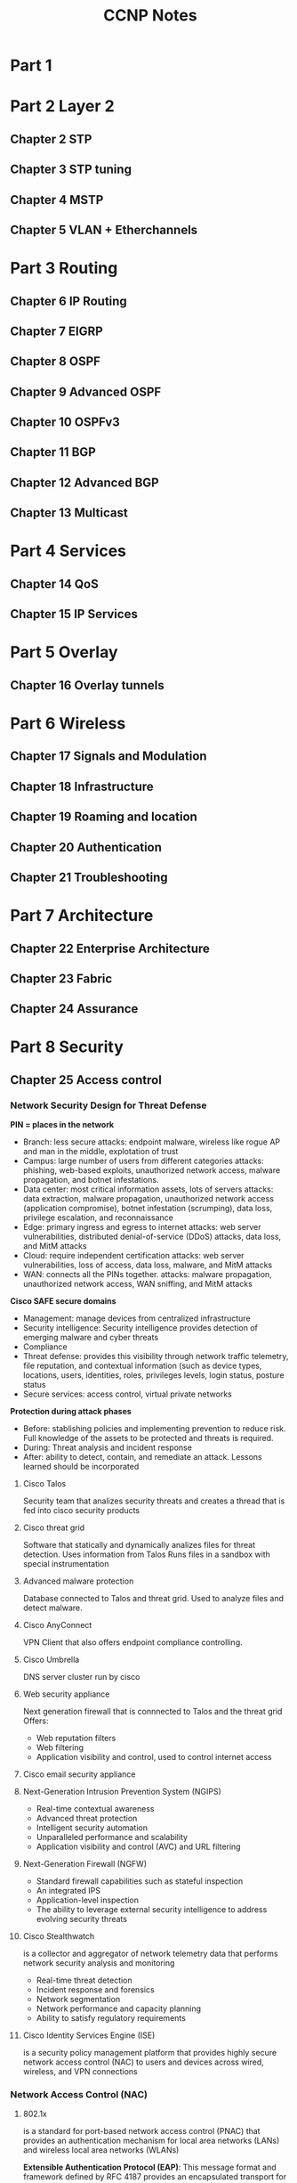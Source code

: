 #+TITLE: CCNP Notes
#+STARTUP: overview, indent
* Part 1
* Part 2 Layer 2
** Chapter 2 STP
** Chapter 3 STP tuning
** Chapter 4 MSTP
** Chapter 5 VLAN + Etherchannels
* Part 3 Routing
** Chapter 6 IP Routing
** Chapter 7 EIGRP
** Chapter 8 OSPF
** Chapter 9 Advanced OSPF
** Chapter 10 OSPFv3
** Chapter 11 BGP
** Chapter 12 Advanced BGP
** Chapter 13 Multicast
* Part 4 Services
** Chapter 14 QoS
** Chapter 15 IP Services
* Part 5 Overlay
** Chapter 16 Overlay tunnels
* Part 6 Wireless
** Chapter 17 Signals and Modulation
** Chapter 18 Infrastructure
** Chapter 19 Roaming and location
** Chapter 20 Authentication
** Chapter 21 Troubleshooting
* Part 7 Architecture
** Chapter 22 Enterprise Architecture
** Chapter 23 Fabric
** Chapter 24 Assurance
* Part 8 Security
** Chapter 25 Access control
*** Network Security Design for Threat Defense

    *PIN = places in the network*
    - Branch: less secure
      attacks: endpoint malware, wireless like rogue AP and man in the middle, explotation of trust
    - Campus: large number of users from different categories
      attacks: phishing, web-based exploits, unauthorized network access, malware propagation, and botnet infestations.
    - Data center: most critical information assets, lots of servers
      attacks: data extraction, malware propagation, unauthorized network access (application compromise), botnet infestation (scrumping), data loss, privilege escalation, and reconnaissance
    - Edge: primary ingress and egress to internet
      attacks: web server vulnerabilities, distributed denial-of-service (DDoS) attacks, data loss, and MitM attacks
    - Cloud: require independent certification
      attacks: web server vulnerabilities, loss of access, data loss, malware, and MitM attacks
    - WAN: connects all the PINs together.
      attacks: malware propagation, unauthorized network access, WAN sniffing, and MitM attacks

    *Cisco SAFE secure domains*
    - Management: manage devices from centralized infrastructure
    - Security intelligence: Security intelligence provides detection of emerging malware and cyber threats
    - Compliance
    - Threat defense: provides this visibility through network traffic telemetry, file reputation, and contextual information (such as device types, locations, users, identities, roles, privileges levels, login status, posture status
    - Secure services: access control, virtual private networks
      
    *Protection during attack phases*
    - Before: stablishing policies and implementing prevention to reduce risk. Full knowledge of the assets to be protected and threats is required.
    - During: Threat analysis and incident response
    - After: ability to detect, contain, and remediate an attack. Lessons learned should be incorporated
      
**** Cisco Talos
     Security team that analizes security threats and creates a thread that is fed into cisco security products

**** Cisco threat grid
     Software that statically and dynamically analizes files for threat detection.
     Uses information from Talos
     Runs files in a sandbox with special instrumentation

**** Advanced malware protection
     Database connected to Talos and threat grid. Used to analyze files and detect malware.

**** Cisco AnyConnect
     VPN Client that also offers endpoint compliance controlling.

**** Cisco Umbrella
     DNS server cluster run by cisco

**** Web security appliance
     Next generation firewall that is connnected to Talos and the threat grid
     Offers:
     - Web reputation filters
     - Web filtering
     - Application visibility and control, used to control internet access

**** Cisco email security appliance
**** Next-Generation Intrusion Prevention System (NGIPS)
     - Real-time contextual awareness
     - Advanced threat protection
     - Intelligent security automation
     - Unparalleled performance and scalability
     - Application visibility and control (AVC) and URL filtering

**** Next-Generation Firewall (NGFW)
     - Standard firewall capabilities such as stateful inspection
     - An integrated IPS
     - Application-level inspection
     - The ability to leverage external security intelligence to address evolving security threats

**** Cisco Stealthwatch
     is a collector and aggregator of network telemetry data that performs network security analysis and monitoring
     - Real-time threat detection
     - Incident response and forensics
     - Network segmentation
     - Network performance and capacity planning
     - Ability to satisfy regulatory requirements

**** Cisco Identity Services Engine (ISE)
     is a security policy management platform that provides highly secure network access control (NAC) to users and devices across wired, wireless, and VPN connections

*** Network Access Control (NAC)
**** 802.1x
     is a standard for port-based network access control (PNAC) that provides an authentication mechanism for local area networks (LANs) and wireless local area networks (WLANs)

     *Extensible Authentication Protocol (EAP)*:
     This message format and framework defined by RFC 4187 provides an encapsulated transport for authentication parameters.
     *EAP method* (also referred to as EAP type):
     Different authentication methods can be used with EAP
     *EAP over LAN (EAPoL)*: 
     This Layer 2 encapsulation protocol is defined by 802.1x for the transport of EAP messages over IEEE 802 wired and wireless networks
     *RADIUS protocol*: 
     This is the AAA protocol used by EAP
     
     *Suplicant*: software on the device trying to access the network through EAPoL
     *Authenticator*: network appliance the suplicant connects to. The appliance makes no decisions, and allows or denys access only on command of the authentication server
     *Authentication Server*: RADIUS server that has the user database and authenticates the clients

     *Authentication process*:
     1. either the authentcator notices a port coming up or the supplicant sends an EAPoL message    AP Methods*:
     2. 
     3. packet is relayed over inside a radious packet.
     4. if successful, server returns a access-accept with optional parameters (downloadable ACLs). The authenticator opens the port

***** EAP methods
      Mostly based on TLS
      *EAP challenge-based authentication method* (EAP-MD5)
      uses the MD5 message-digest to encrypt the credentials. The supplicant doesn't have a way to authenticate the server (bad)
      *EAP TLS* (EAP-TLS)
      Uses PKI to provide mutual authentication. Very secure, high administrative overhead
      *EAP tunneled TLS* (EAP-FAST) (EAP-TTLS) (PEAP)
      - PEAP: only the server requires a certificate and builds a TLS tunnel over which authentication happens using inner auth methods
      *EAP inner authentication methods* (EAP-GTC) (EAP-MSCHAPv2) (EAP-TLS)
      + EAP-MSCHAPv2 (PEAPv0): client credentials are sent over a MSCHAPv2 session. Used with Microsoft Active Directory
      + EAP-GTC (PAPv1): created as an alternative to EAP-MSCHAPv2, can use any identity store
      + EAP-TLS: tunnel over tunnel, same as normal EAP-TLS
      + EAP-FAST: cisco propietary, allows for faster reauthentication and supports roaming. Forms a TLS tunnel and can reauthenticate using protected access credentials (PACs), similar to a secure cookie.
      + EAP-TTLS: similar to PEAP but less supported. Allows for non inner-EAP auth methods like PAP, CHAP and MS-CHAP
      
***** EAP chaining
      included in EAP-FAST, supports machine and user auth inside a single TLS tunnel

***** MAC authentication bypass (MAB)
      enables port-based access using the MAC-address of an endpoint, used as fallback for 802.1x
      1. switch tries to use 802.1x and
      2. the switch opens a port for only one packet, learns the mac address and discards it. After that sends a RADIUS access request using the learned mac address
      3. the RADIUS server determines if the device can access the network.

**** Web Authentication
     can be used as fallback for 802.1x
***** Local web auth (LWA)
      the switch redirects the user to a web page. Then sends the request itself to the RADIUS server. Limited options.
***** Central web authentication with cisco ISE (CWA)
      offers advanced services. Process:
      1. 802.1x fails
      2. switch performs MAB
      3. auth server sends a radius result, including an URL redirection to the centralized server
      4. endpoint gets ip over DHCP
      5. credentials are entered on the browser
      6. ISE sends a reauthentication challenge to the switch
      7. switch sends a new MAB request to the ISE and it issues a final authorization result to the switch.
**** Enhanced Flexible Authentication (FlexAuth)
     enables multiple methods concurrently for fastness

**** Cisco identity-based networking services (IBNS)
     Combination of Enhanced Flexauth, Common classification policy language and ISE
***** Cisco TrustSec
      Uses Security Group Tags (SGT) to enforce firewall rules. A SGT should represent the context of the user/device and it's function. Department based firewalling 

      *ingress classification*
      process of assigning SGT to users or endpoints.
      - Dynamic: downloaded as an authorization option from the ISE
      - Static: used where 802.1x or MAB are not required (Data-Center).

      *Propagation*
      process of communicating the mappings to the TrustSec network.
      - inline tagging: switch inserts the SGT tag into the frame. Only supported by cisco switches with ASIC with support for TrustSec.
      - SGT Exchange protocol (SXP): TCP-based peer-to-peer protocol for devices that don't support inline tagging.

      *Egress enforcement*
      enforced at the egress point of the TrustSec network
      - Security group ACL (SGACL): access lists provide filtering in routers and switches
      - Security group Firewall (SGFW): provides enforcement in firewalls. Requires tag based rules to be configured in the FW
**** MACsec
     standards-based layer 2 protocol encryption method. Allows for switches to encrypt traffic on the wire.
     Additional fields are added, this have to be supported by all the switches in the chain to work.
     Authentication with Galois Method Authentication Code (GMAC) or Galois/Counter Mode Advanced Encryption Standard (AES-GCM)

     *security tag fields*
     - MACsec Ethertype (first two octets): Set to 0x88e5, designating the frame as a MACsec frame
     - TCI/AN (third octet): Tag control information/association, designates version number if confidentiality is used on it's own.
     - SL (fourth octet): short length field, designates the length
     - Packet Number (octets 5-8): numbering for replay protection and initializing vector
     - SCI (octets 9-16): secure channel identifier, for classifying the connection to the virtual port

     *keying mechanisms*
     + Security Association Protocol (SAP): proprietary cisco
     + MACsec key agreemant protocol (MKA): provides required session keys and manages the encryption keys. Supported between endpoint-switch and switch-switch

***** Downlink MACsec
      term used for the switch-endpoint link.
      Handled by the MKA protocol
      Both devices need to support MACsec
      Can be set as an authorization option

***** Uplink MACsec
      term used for switch-switch link
      uses SAP by default
** Chapter 26 Device access control and security
*** Access Control Lists
    Sequential list of access control entries (ACE) for packet classification
    Used for filtering, qos and nat
    
    + *numbered standard* can filter only on source ip, numbers 1-99 and 1300-1999
    + *number extended* can filter on source, destination, port, protocol and more. 100-199 and 2000-2699
    + *named* same as avobe but with names
    + *port acl* can use standard, extended, and names acls to filter on L2
    + *vlan acl* can use standard, extended, and names acls to filter vlans

    use wilcard masks to match patckets
    have to be applied to an interface

    the *any* keyword matches all packets, the *host* keyword matches only one host

    *PACL* port access control list act on L2 ports
    + do not support filter on control packets
    + only incomming traffic
    + only on hardware
    + do not support ipv6, arp or MPLS

    *VACL* vlan access control list
    implemeted using access maps. Maps use ACLs to as match statements and an action (forward or drop on the match), similar to route maps
*** PACL, VACL, and RACL Interaction
    if multiple acls are configured, the order is:
    on L2
    - inbound pactl
    - inbound vacl
    - outbound vacl

    on L3
    - inbound pactl
    - inbound vacl
    - inbound svi
    - outbound svi
    - outbound vacl
*** Terminal Lines
- Line con 0 (cty)
  serial console
- Line aux 0 (aux)
  connect through a modem
- Virtual lines (vty) 1 - 4
  for remote telnet or ssh access. Logical, no physical interface attached
**** Password types
*Type 0*: insecure, not encrypted and visible
*Type 5*: encrypted with md5
*Type 7*: weak encryption, cisco proprietary
*Type 8*: secure, uses sha-256 algorithm to encrypt
*Type 9*: secure uses SCRYPT algorithm to encrypt
**** Priviledge levels and role base access (RBAC)
*Level 0*: disable, enable, help, exit and logout commands
*Level 1*: EXEC mode, no configuration changes allowed
*Level 15*: Priviledged EXEC mode, anything goes

Levels 2-14 can be used to create custom permission levels

EXEC timeout configures the session timeouts
Absolute timeout terminates a session even if it's being used

*** AAA Authentication, Authorization and Accounting
*Authentication*: Enables a user to be identified and verified prior to being granted access to a network device and/or network services.
*Authorization*: Defines the access privileges and restrictions to be enforced for an authenticated user.
*Accounting*: Provides the ability to track and log user access, including user identities, start and stop times, executed commands (that is, CLI commands), and so on. In other words, it maintains a security log of events.
**** TACACS+
tcp on port 49
can separate authentication, authorization, and accounting into different functions
**** Radius
IETF standard
used for EAP
Client/Server model
Must return all authentication parameters in a single reply
Good for authentication but bad for authorization
*** Zone Based Firewall (ZBFW)
    integrated firewall solution for cisco devices
    uses zones to establish relationships
    can track connection states
**** Firewall zones
     - Self zone: includes all routers ip addresses and is used for support and management
     - Default zone: includes all interfaces that are not member of any other zone. Default policy drop
     - other zones: can be created
**** Configuration
     create a zone
     create a class-map. Those are similar to route maps, they use acls for (not) matching packets and define what is done if the packet is matched
     class-maps can be match-any (bool OR) or match-all (bool AND)
     policy-maps have pollicy drop, pass (allow) and inspect. Inspect tracks the connection state
     policy-maps apply the fw configuration to the class-map
     apply a policy map to a traffic flow. Those have a direction and have to be configured in both ways for bidirectional communication
*** Control plane policing (CoPP)
    is a QoS policy applied to traffic to or sourced from the router, used to protect the CPU resources
    uses class-maps to classify traffic and applies the policies with policy-maps
    to test the policies, the *violate* policy can be set to transmit to ensure no disruptions. This policy can be monitored to set a baseline
    policy-maps have a default class default for traffic that doesn't match any other class
* Part 9 SDN
** Chapter 27 Virtualization
*** OVS-DPDK
OVS with DPDK operates entirely in user space. The DPDK Poll Mode Driver (PMD) in OVS polls for data that comes into the pNIC and processes it, bypassing the network stack
bypasses the kernel
requires one or more CPU cores dedicated to polling and handling the incoming data
** Chapter 28 Programability concepts
** Chapter 29 Automation tools
** Chapter 30 Final preparation
